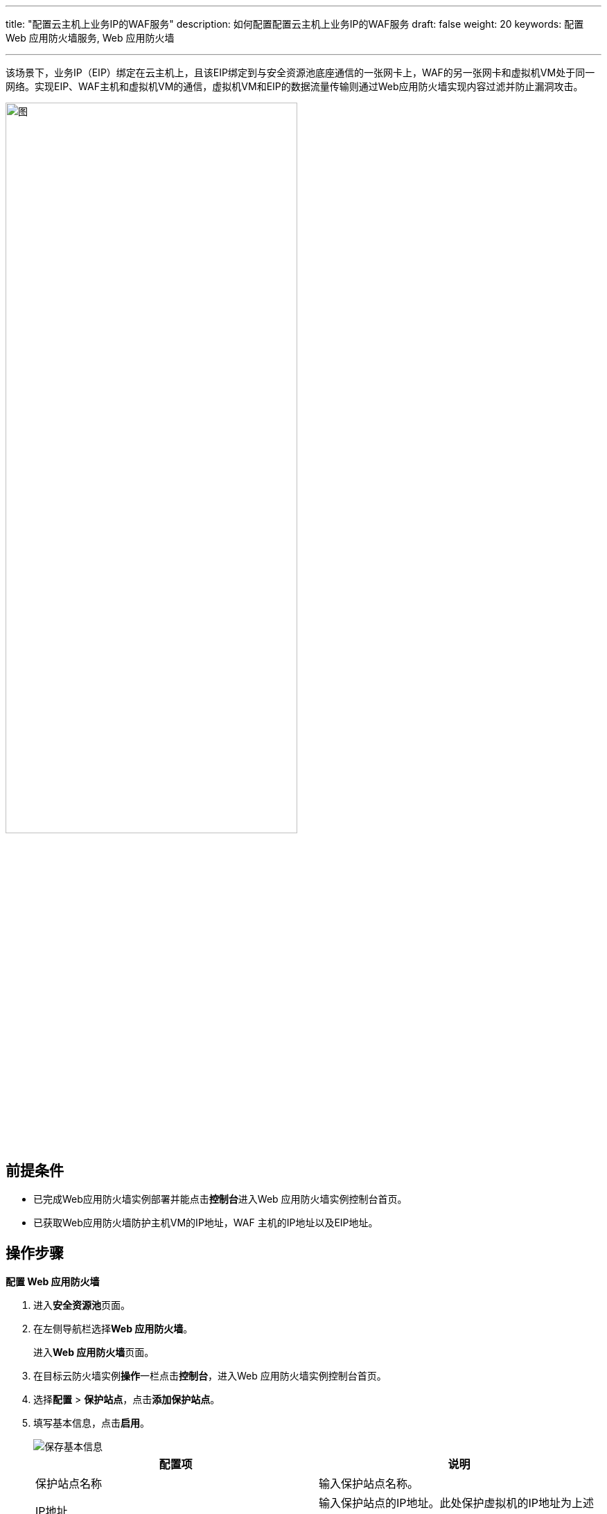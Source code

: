 ---
title: "配置云主机上业务IP的WAF服务"
description: 如何配置配置云主机上业务IP的WAF服务
draft: false
weight: 20
keywords: 配置 Web 应用防火墙服务,  Web 应用防火墙

---



:experimental:

该场景下，业务IP（EIP）绑定在云主机上，且该EIP绑定到与安全资源池底座通信的一张网卡上，WAF的另一张网卡和虚拟机VM处于同一网络。实现EIP、WAF主机和虚拟机VM的通信，虚拟机VM和EIP的数据流量传输则通过Web应用防火墙实现内容过滤并防止漏洞攻击。

image::/images/cloud_service/security/srp/waf4.png[图,70%]

== 前提条件

* 已完成Web应用防火墙实例部署并能点击**控制台**进入Web 应用防火墙实例控制台首页。
* 已获取Web应用防火墙防护主机VM的IP地址，WAF 主机的IP地址以及EIP地址。

== 操作步骤

**配置 Web 应用防火墙**

. 进入**安全资源池**页面。
. 在左侧导航栏选择**Web 应用防火墙**。
+
进入**Web 应用防火墙**页面。

. 在目标云防火墙实例**操作**一栏点击**控制台**，进入Web 应用防火墙实例控制台首页。
. 选择**配置** > **保护站点**，点击**添加保护站点**。
. 填写基本信息，点击**启用**。
+
image::/images/cloud_service/security/srp/waf5.png[保存基本信息]
+
|===
| 配置项 | 说明

| 保护站点名称
| 输入保护站点名称。

| IP地址
| 输入保护站点的IP地址。此处保护虚拟机的IP地址为上述流程图所示的**172.17.0.2**。

| 端口
| 输入保护站定web服务的端口号。 +
此处受保护虚拟机VM的端口号以**81**为例，请根据实际保护主机端口号而定。

| 链路端口（前端）
| 输入链路端口号。 +
此处的端口号以**81**为例。

| 接入链路
a| 输入前后端接入链路。

* **前端**：输入与EIP绑定的网卡。
* **后端**：输入与受保护网站（此处为VM）在同一网段的网卡。

| 链路地址（前端）
| 输入前端网卡IP地址，即与EIP绑定的网卡IP地址。

| 链路地址（后端）
| 输入后端网卡IP地址，即与受保护网站（此处为VM）在同一网段的网卡IP地址

| 链路模式
| 选择链路模式，此处选择**代理模式**。

| 策略规则
| 选择次略规则，此处选择**预设规则**。

| 客户端IP地址透明
| 选择客户端IP地址是否透明，此处选择**不透明**。

| X-Forwarded-For字段名称
| 此处勾选**启用**。
|===

. 点击右上角的**应用更改**，点击**确认**。
+
image::/images/cloud_service/security/srp/waf6.png[应用修改]
+
**WEB 应用防火墙服务验证**
+

. 打开浏览器，输入**192.168.12.176:81**并访问，网址可正常访问。
+
image::/images/cloud_service/security/srp/waf7.png[访问浏览器]

. 在Web 应用防火墙实例控制台选择**配置** > **全局配置** > **敏感词过滤**，点击**添加敏感词**，输入需要屏蔽的词汇，点击**保存**。
+
image::/images/cloud_service/security/srp/waf11.png[敏感词屏蔽]

. 再次打开浏览器，并输入192.168.12.176:81访问网址，敏感词汇已被屏蔽。
+
image::/images/cloud_service/security/srp/waf12.png[屏蔽效果]


